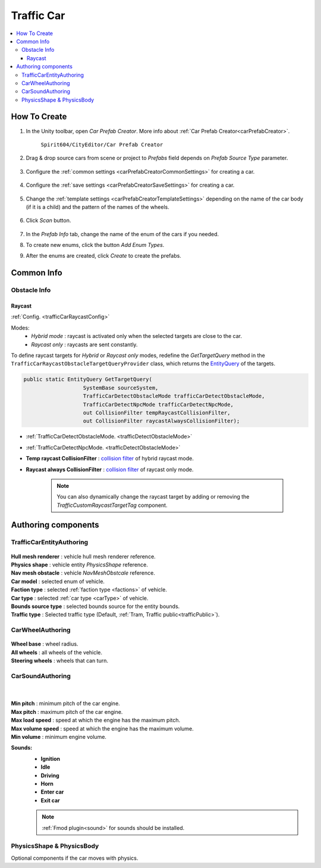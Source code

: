 .. _trafficCar:
   
Traffic Car
=====

.. contents::
   :local:
   

How To Create
----------------

#. In the Unity toolbar, open `Car Prefab Creator`. More info about :ref:`Car Prefab Creator<carPrefabCreator>`.

	``Spirit604/CityEditor/Car Prefab Creator``
	
	.. image:: /images/entities/trafficCar/carPrefabCreator/CarPrefabCreatorToolbar.png
	
#. Drag & drop source cars from scene or project to `Prefabs` field depends on `Prefab Source Type` parameter.

	.. image:: /images/entities/trafficCar/carPrefabCreator/PrefabSettings.png
	
#. Configure the :ref:`common settings <carPrefabCreatorCommonSettings>` for creating a car.

	.. image:: /images/entities/trafficCar/carPrefabCreator/CommonSettings.png
	
#. Configure the :ref:`save settings <carPrefabCreatorSaveSettings>` for creating a car.

	.. image:: /images/entities/trafficCar/carPrefabCreator/SaveSettings.png
	
#. Change the :ref:`template settings <carPrefabCreatorTemplateSettings>` depending on the name of the car body (if it is a child) and the pattern of the names of the wheels.

	.. image:: /images/entities/trafficCar/carPrefabCreator/TemplateSettings.png
	
#. Click `Scan` button.

	.. image:: /images/entities/trafficCar/carPrefabCreator/PrefabInfo.png
	
#. In the `Prefab Info` tab, change the name of the enum of the cars if you needed.
#. To create new enums, click the button `Add Enum Types`.
#. After the enums are created, click `Create` to create the prefabs.

Common Info
----------------

Obstacle Info
~~~~~~~~~~~~

.. _trafficCarRaycastInfo:

Raycast
""""""""""""""

:ref:`Config. <trafficCarRaycastConfig>`

Modes:
	* `Hybrid mode` : raycast is activated only when the selected targets are close to the car.
	* `Raycast only` : raycasts are sent constantly.
	
To define raycast targets for `Hybrid` or `Raycast only` modes, redefine the `GetTargetQuery` method in the ``TrafficCarRaycastObstacleTargetQueryProvider`` class, which returns the `EntityQuery <https://docs.unity.cn/Packages/com.unity.entities@1.0/api/Unity.Entities.EntityQuery.html>`_ of the targets.

..  code-block:: r

	public static EntityQuery GetTargetQuery(
			   SystemBase sourceSystem,
			   TrafficCarDetectObstacleMode trafficCarDetectObstacleMode,
			   TrafficCarDetectNpcMode trafficCarDetectNpcMode,
			   out CollisionFilter tempRaycastCollisionFilter,
			   out CollisionFilter raycastAlwaysCollisionFilter);
		
* :ref:`TrafficCarDetectObstacleMode. <trafficDetectObstacleMode>`
* :ref:`TrafficCarDetectNpcMode. <trafficDetectObstacleMode>`
* **Temp raycast CollisionFilter** : `collision filter <https://docs.unity3d.com/Packages/com.unity.physics@1.0/manual/collision-queries.html#filtering>`_ of hybrid raycast mode.
* **Raycast always CollisionFilter** : `collision filter <https://docs.unity3d.com/Packages/com.unity.physics@1.0/manual/collision-queries.html#filtering>`_ of raycast only mode.
		
	.. note:: You can also dynamically change the raycast target by adding or removing the `TrafficCustomRaycastTargetTag` component.

Authoring components
----------------

TrafficCarEntityAuthoring
~~~~~~~~~~~~
	
	.. image:: /images/entities/trafficCar/TrafficCarEntityAuthoring.png
	
| **Hull mesh renderer** : vehicle hull mesh renderer reference.
| **Physics shape** : vehicle entity `PhysicsShape` reference.
| **Nav mesh obstacle** : vehicle `NavMeshObstcale` reference.
| **Car model** : selected enum of vehicle.	
| **Faction type** : selected :ref:`faction type <factions>` of vehicle.
| **Car type** : selected :ref:`car type <carType>` of vehicle.
| **Bounds source type** : selected bounds source for the entity bounds.
| **Traffic type** : Selected traffic type (Default, :ref:`Tram, Traffic public<trafficPublic>`).
		
CarWheelAuthoring
~~~~~~~~~~~~

	.. image:: /images/entities/trafficCar/CarWheelAuthoring.png
	
| **Wheel base** : wheel radius.
| **All wheels** : all wheels of the vehicle.
| **Steering wheels** : wheels that can turn.
	
CarSoundAuthoring
~~~~~~~~~~~~
	
	.. image:: /images/entities/trafficCar/CarSoundAuthoring.png
	
	|
	
| **Min pitch** : minimum pitch of the car engine.
| **Max pitch** : maximum pitch of the car engine.
| **Max load speed** : speed at which the engine has the maximum pitch.
| **Max volume speed** : speed at which the engine has the maximum volume.
| **Min volume** : minimum engine volume.
**Sounds:**
	* **Ignition**
	* **Idle**
	* **Driving**
	* **Horn**
	* **Enter car**
	* **Exit car**		

	.. note::
		:ref:`Fmod plugin<sound>` for sounds should be installed.
		
PhysicsShape & PhysicsBody
~~~~~~~~~~~~

Optional components if the car moves with physics.